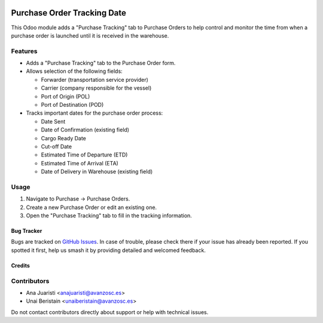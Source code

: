 .. image:: https://img.shields.io/badge/licence-AGPL--3-blue.svg
   :target: http://www.gnu.org/licenses/agpl-3.0-standalone.html
   :alt: License: AGPL-3

============================
Purchase Order Tracking Date
============================

This Odoo module adds a "Purchase Tracking" tab to Purchase Orders to help control and monitor the time from when a purchase order is launched until it is received in the warehouse.

Features
--------

- Adds a "Purchase Tracking" tab to the Purchase Order form.
- Allows selection of the following fields:

  - Forwarder (transportation service provider)
  - Carrier (company responsible for the vessel)
  - Port of Origin (POL)
  - Port of Destination (POD)

- Tracks important dates for the purchase order process:

  - Date Sent
  - Date of Confirmation (existing field)
  - Cargo Ready Date
  - Cut-off Date
  - Estimated Time of Departure (ETD)
  - Estimated Time of Arrival (ETA)
  - Date of Delivery in Warehouse (existing field)

Usage
-----

1. Navigate to Purchase -> Purchase Orders.
2. Create a new Purchase Order or edit an existing one.
3. Open the "Purchase Tracking" tab to fill in the tracking information.

Bug Tracker
===========

Bugs are tracked on `GitHub Issues
<https://github.com/avanzosc/odoo-addons/issues>`_. In case of trouble, please
check there if your issue has already been reported. If you spotted it first,
help us smash it by providing detailed and welcomed feedback.

Credits
=======

Contributors
------------
* Ana Juaristi <anajuaristi@avanzosc.es>
* Unai Beristain <unaiberistain@avanzosc.es>

Do not contact contributors directly about support or help with technical issues.
